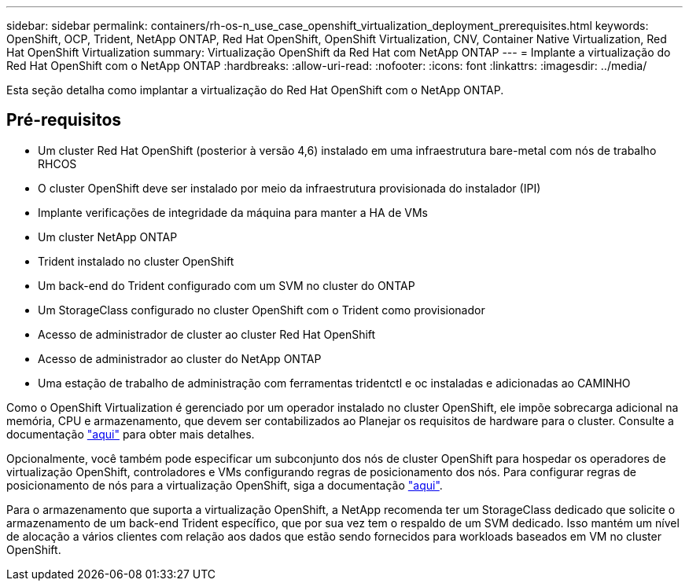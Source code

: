 ---
sidebar: sidebar 
permalink: containers/rh-os-n_use_case_openshift_virtualization_deployment_prerequisites.html 
keywords: OpenShift, OCP, Trident, NetApp ONTAP, Red Hat OpenShift, OpenShift Virtualization, CNV, Container Native Virtualization, Red Hat OpenShift Virtualization 
summary: Virtualização OpenShift da Red Hat com NetApp ONTAP 
---
= Implante a virtualização do Red Hat OpenShift com o NetApp ONTAP
:hardbreaks:
:allow-uri-read: 
:nofooter: 
:icons: font
:linkattrs: 
:imagesdir: ../media/


[role="lead"]
Esta seção detalha como implantar a virtualização do Red Hat OpenShift com o NetApp ONTAP.



== Pré-requisitos

* Um cluster Red Hat OpenShift (posterior à versão 4,6) instalado em uma infraestrutura bare-metal com nós de trabalho RHCOS
* O cluster OpenShift deve ser instalado por meio da infraestrutura provisionada do instalador (IPI)
* Implante verificações de integridade da máquina para manter a HA de VMs
* Um cluster NetApp ONTAP
* Trident instalado no cluster OpenShift
* Um back-end do Trident configurado com um SVM no cluster do ONTAP
* Um StorageClass configurado no cluster OpenShift com o Trident como provisionador
* Acesso de administrador de cluster ao cluster Red Hat OpenShift
* Acesso de administrador ao cluster do NetApp ONTAP
* Uma estação de trabalho de administração com ferramentas tridentctl e oc instaladas e adicionadas ao CAMINHO


Como o OpenShift Virtualization é gerenciado por um operador instalado no cluster OpenShift, ele impõe sobrecarga adicional na memória, CPU e armazenamento, que devem ser contabilizados ao Planejar os requisitos de hardware para o cluster. Consulte a documentação https://docs.openshift.com/container-platform/4.7/virt/install/preparing-cluster-for-virt.html#virt-cluster-resource-requirements_preparing-cluster-for-virt["aqui"] para obter mais detalhes.

Opcionalmente, você também pode especificar um subconjunto dos nós de cluster OpenShift para hospedar os operadores de virtualização OpenShift, controladores e VMs configurando regras de posicionamento dos nós. Para configurar regras de posicionamento de nós para a virtualização OpenShift, siga a documentação https://docs.openshift.com/container-platform/4.7/virt/install/virt-specifying-nodes-for-virtualization-components.html["aqui"].

Para o armazenamento que suporta a virtualização OpenShift, a NetApp recomenda ter um StorageClass dedicado que solicite o armazenamento de um back-end Trident específico, que por sua vez tem o respaldo de um SVM dedicado. Isso mantém um nível de alocação a vários clientes com relação aos dados que estão sendo fornecidos para workloads baseados em VM no cluster OpenShift.

